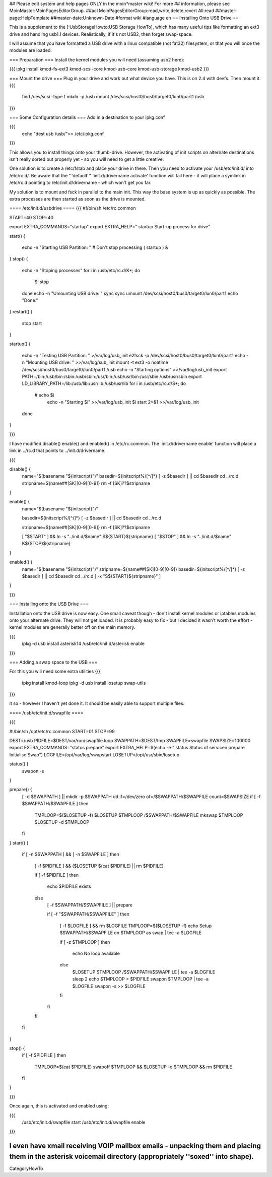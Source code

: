 ## Please edit system and help pages ONLY in the moin*master wiki! For more
## information, please see MoinMaster:MoinPagesEditorGroup.
##acl MoinPagesEditorGroup:read,write,delete,revert All:read
##master-page:HelpTemplate
##master-date:Unknown-Date
#format wiki
#language en
== Installing Onto USB Drive ==

This is a supplement to the [:UsbStorageHowto:USB Storage HowTo], which has many useful tips like formatting an ext3 drive and handling usb1.1 devices.  Realistically, if it's not USB2, then forget swap-space.

I will assume that you have formatted a USB drive with a linux compatible (not fat32) filesystem, or that you will once the modules are loaded.

=== Preparation ===
Install the kernel modules you will need (assuming usb2 here):

{{{
ipkg install kmod-fs-ext3 kmod-scsi-core kmod-usb-core kmod-usb-storage kmod-usb2
}}} 

=== Mount the drive ===
Plug in your drive and work out what device you have.  This is on 2.4 with devfs. Then mount it.
{{{
  find /dev/scsi -type f 
  mkdir -p /usb
  mount /dev/scsi/host0/bus0/target0/lun0/part1 /usb
}}}

=== Some Configuration details ===
Add in a destination to your ipkg.conf

{{{
  echo "dest usb /usb/">> /etc/ipkg.conf
}}}

This allows you to install things onto your thumb-drive. However, the activating of init scripts on alternate destinations isn't really sorted out properly yet - so you will need to get a little creative.

One solution is to create a /etc/fstab and place your drive in there.  Then you need to activate your /usb/etc/init.d/  into /etc/rc.d/. Be aware that the '''default''' 'init.d/drivername activate' function will fail here - it will place a symlink in /etc/rc.d pointing to /etc/init.d/drivername - which won't get you far.

My solution is to mount and fsck in parallel to the main init.  This way the base system is up as quickly as possible.  The extra processes are then started as soon as the drive is mounted.

==== /etc/init.d/usbdrive ====
{{{
#!/bin/sh /etc/rc.common

START=40
STOP=40

export EXTRA_COMMANDS="startup"
export EXTRA_HELP="        startup  Start-up process for drive"


start()
{
        echo -n "Starting USB Partition:  "
	# Don't stop processing
	( startup ) &

}     
stop()
{                                          
	echo -n "Stoping processes"
	for i in /usb/etc/rc.d/K*; do
	  $i stop
	done
        echo -n "Umounting USB drive:  "   
        sync
        sync                                          
        umount /dev/scsi/host0/bus0/target0/lun0/part1
        echo "Done."
}        
restart()
{           
        stop 
        start
}

startup()
{
	echo -n "Testing USB Partition:  " >/var/log/usb_init
	e2fsck -p /dev/scsi/host0/bus0/target0/lun0/part1
	echo -n "Mounting USB drive: " >>/var/log/sub_init
	mount -t ext3 -o noatime /dev/scsi/host0/bus0/target0/lun0/part1 /usb
	echo -n "Starting options" >>/var/log/usb_init
	export PATH=/bin:/usb/bin:/sbin:/usb/sbin:/usr/bin:/usb/usr/bin:/usr/sbin:/usb/usr/sbin
	export LD_LIBRARY_PATH=/lib:/usb/lib:/usr/lib:/usb/usr/lib
	for i in /usb/etc/rc.d/S*; do
	 # echo $i
	  echo -n "Starting $i" >>/var/log/usb_init
	  $i start 2>&1 >>/var/log/usb_init
	done
}

}}}

I have modified disable() enable() and enabled() in /etc/rc.common.  The 'init.d/drivername enable' function will place a link in ../rc.d that points to ../init.d/drivername.

{{{

disable() {
	name="$(basename "${initscript}")"
	basedir=${initscript%/[^/]*}
	[ -z $basedir ] || cd $basedir
	cd ../rc.d
	stripname=${name##[SK][0-9][0-9]}
	rm -f [SK]??$stripname
}

enable() {
	name="$(basename "${initscript}")"

	basedir=${initscript%/[^/]*}
	[ -z $basedir ] || cd $basedir
	cd ../rc.d

	stripname=${name##[SK][0-9][0-9]}
	rm -f [SK]??$stripname

	[ "$START" ] && ln -s "../init.d/$name" S${START}${stripname}
	[ "$STOP" ] && ln -s "../init.d/$name" K${STOP}${stripname}
}

enabled() {
	name="$(basename "${initscript}")"
	stripname=${name##[SK][0-9][0-9]}
	basedir=${initscript%/[^/]*}
	[ -z $basedir ] || cd $basedir
	cd ../rc.d
	[ -x "S${START}${stripname}" ]
}

}}}

=== Installing onto the USB Drive ===

Installation onto the USB drive is now easy.  One small caveat though - don't install kernel modules or iptables modules onto your alternate drive.  They will not get loaded.  It is probably easy to fix - but I decided it wasn't worth the effort - kernel modules are generally better off on the main memory.

{{{
  ipkg -d usb install asterisk14
  /usb/etc/init.d/asterisk enable
}}}

=== Adding a swap space to the USB ===

For this you will need some extra utilities
{{{
  ipkg install kmod-loop
  ipkg -d usb install losetup swap-utils
}}}

.. and a nice little init script.  This is not generic. It would be very easy to make
it so - however I haven't yet done it.  It should be easily able to support multiple files.

==== /usb/etc/init.d/swapfile ====

{{{

#!/bin/sh /opt/etc/rc.common
START=01 
STOP=99

DEST=/usb
PIDFILE=$DEST/var/run/swapfile.loop
SWAPPATH=$DEST/tmp
SWAPFILE=swapfile
SWAPSIZE=100000
export EXTRA_COMMANDS="status prepare"
export EXTRA_HELP=$(echo -e "        status  Status of service\n        prepare Initialise Swap")
LOGFILE=/opt/var/log/swapstart
LOSETUP=/opt/usr/sbin/losetup

status() {
  swapon -s
}

prepare() {
  [ -d $SWAPPATH ] || mkdir -p $SWAPPATH
  dd if=/dev/zero of=/$SWAPPATH/$SWAPFILE count=$SWAPSIZE
  if [ -f $SWAPPATH/$SWAPFILE ]
  then
    TMPLOOP=$($LOSETUP -f)
    $LOSETUP $TMPLOOP /$SWAPPATH/$SWAPFILE
    mkswap $TMPLOOP
    $LOSETUP -d $TMPLOOP
  fi
}
start() {
  if [ -n $SWAPPATH ] && [ -n $SWAPFILE ]
  then

    [ -f $PIDFILE ] && ($LOSETUP $(cat $PIDFILE) || rm $PIDFILE)

    if [ -f $PIDFILE ]
    then
      echo $PIDFILE exists
    else
      [ -f $SWAPPATH/$SWAPFILE ] || prepare

      if [ -f "$SWAPPATH/$SWAPFILE" ]
      then
	[ -f $LOGFILE ] && rm $LOGFILE
	TMPLOOP=$($LOSETUP -f)
	echo Setup $SWAPPATH/$SWAPFILE on $TMPLOOP as swap | tee -a $LOGFILE

	if [ -z $TMPLOOP ]
	then
	  echo No loop available
	else
          $LOSETUP $TMPLOOP /$SWAPPATH/$SWAPFILE | tee -a $LOGFILE
          sleep 2
          echo $TMPLOOP > $PIDFILE
          swapon $TMPLOOP | tee -a $LOGFILE
          swapon -s >> $LOGFILE
	fi
      fi
    fi
  fi
}

stop() {
  if [ -f $PIDFILE ]
  then
    TMPLOOP=$(cat $PIDFILE)
    swapoff $TMPLOOP && $LOSETUP -d $TMPLOOP && rm $PIDFILE
  fi
}

}}}

Once again, this is activated and enabled using:

{{{
  /usb/etc/init.d/swapfile start
  /usb/etc/init.d/swapfile enable
}}}

.. and there you have it.  Your router with a USB mounted, a swap-file and more space to play with while you get things sorted.  Pipe your logs to it.  Put xmail on your router and have a small mail server.  Run asterisk and have voicemail.  I have all of these working.

I even have xmail receiving VOIP mailbox emails - unpacking them and placing them in the asterisk voicemail directory (appropriately ''soxed'' into shape).
----
CategoryHowTo
